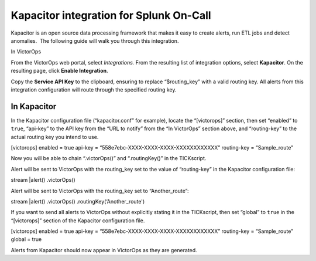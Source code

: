 Kapacitor integration for Splunk On-Call
**********************************************************

Kapacitor is an open source data processing framework that makes it easy
to create alerts, run ETL jobs and detect anomalies.  The following
guide will walk you through this integration.

In VictorOps

From the VictorOps web portal, select *Integrations.* From the resulting
list of integration options, select **Kapacitor**. On the resulting
page, click **Enable Integration**.

Copy the **Service API Key** to the clipboard, ensuring to replace
“$routing_key” with a valid routing key. All alerts from this
integration configuration will route through the specified routing key.

In Kapacitor
------------

In the Kapacitor configuration file (“kapacitor.conf” for example),
locate the “[victorops]” section, then set “enabled” to ``true``,
“api-key” to the API key from the “URL to notify” from the “In
VictorOps” section above, and “routing-key” to the actual routing key
you intend to use.

[victorops] enabled = true api-key =
“558e7ebc-XXXX-XXXX-XXXX-XXXXXXXXXXXX” routing-key = “Sample_route”

Now you will be able to chain “.victorOps()” and “.routingKey()” in the
TICKscript.

Alert will be sent to VictorOps with the routing_key set to the value of
“routing-key” in the Kapacitor configuration file:

stream \|alert() .victorOps()

Alert will be sent to VictorOps with the routing_key set to
“Another_route”:

stream \|alert() .victorOps() .routingKey(‘Another_route')

If you want to send all alerts to VictorOps without explicitly stating
it in the TICKscript, then set “global” to ``true`` in the “[victorops]”
section of the Kapacitor configuration file.

[victorops] enabled = true api-key =
“558e7ebc-XXXX-XXXX-XXXX-XXXXXXXXXXXX” routing-key = “Sample_route”
global = true

Alerts from Kapacitor should now appear in VictorOps as they are
generated.
